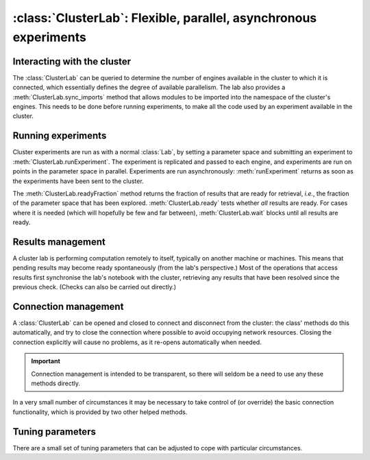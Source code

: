 .. _clusterlab-class:

:class:`ClusterLab`: Flexible, parallel, asynchronous experiments
=================================================================

.. currentmodule :: epyc

.. autoclass :: ClusterLab


Interacting with the cluster
----------------------------

The :class:`ClusterLab` can be queried to determine the number of
engines available in the cluster to which it is connected, which
essentially defines the degree of available parallelism. The lab also
provides a :meth:`ClusterLab.sync_imports` method that allows modules
to be imported into the namespace of the cluster's engines. This needs
to be done before running experiments, to make all the code used by an
experiment available in the cluster.

.. automethod :: ClusterLab.numberOfEngines

.. automethod :: ClusterLab.engines

.. automethod :: ClusterLab.sync_imports


Running experiments
-------------------

Cluster experiments are run as with a normal :class:`Lab`, by setting
a parameter space and submitting an experiment to :meth:`ClusterLab.runExperiment`.
The experiment is replicated and passed to each engine, and
experiments are run on points in the parameter space in
parallel. Experiments are run asynchronously: :meth:`runExperiment`
returns as soon as the experiments have been sent to the cluster.

.. automethod :: ClusterLab.runExperiment

The :meth:`ClusterLab.readyFraction` method returns the fraction of
results that are ready for retrieval, *i.e.*, the fraction of the
parameter space that has been explored. :meth:`ClusterLab.ready` tests
whether *all* results are ready. For cases where it is needed (which
will hopefully be few and far between), :meth:`ClusterLab.wait` blocks
until all results are ready.

.. automethod :: ClusterLab.readyFraction

.. automethod :: ClusterLab.ready

.. automethod :: ClusterLab.wait


Results management
------------------

A cluster lab is performing computation remotely to itself, typically on another machine
or machines. This means that pending results may become ready spontaneously (from the
lab's perspective.) Most of the operations that access results first synchronise the
lab's notebook with the cluster, retrieving any results that have been resolved since
the previous check. (Checks can also be carried out directly.)

.. automethod :: ClusterLab.updateResults


Connection management
---------------------

A :class:`ClusterLab` can be opened and closed to
connect and disconnect from the cluster: the class' methods do this
automatically, and try to close the connection where possible to avoid
occupying network resources. Closing the connection explicitly will
cause no problems, as it re-opens automatically when needed.

.. important ::

    Connection management is intended to be transparent, so
    there will seldom be a need to use any these methods directly.

.. automethod :: ClusterLab.open

.. automethod :: ClusterLab.close

In a very small number of circumstances it may be necessary to take control
of (or override) the basic connection functionality, which is provided by two
other helped methods.

.. automethod :: ClusterLab.connect

.. automethod :: ClusterLab.activate


Tuning parameters
-----------------

There are a small set of tuning parameters that can be adjusted to cope with
particular circumstances.

.. autoattribute :: ClusterLab.WaitingTime

.. autoattribute :: ClusterLab.Reconnections

.. autoattribute :: ClusterLab.Retries
